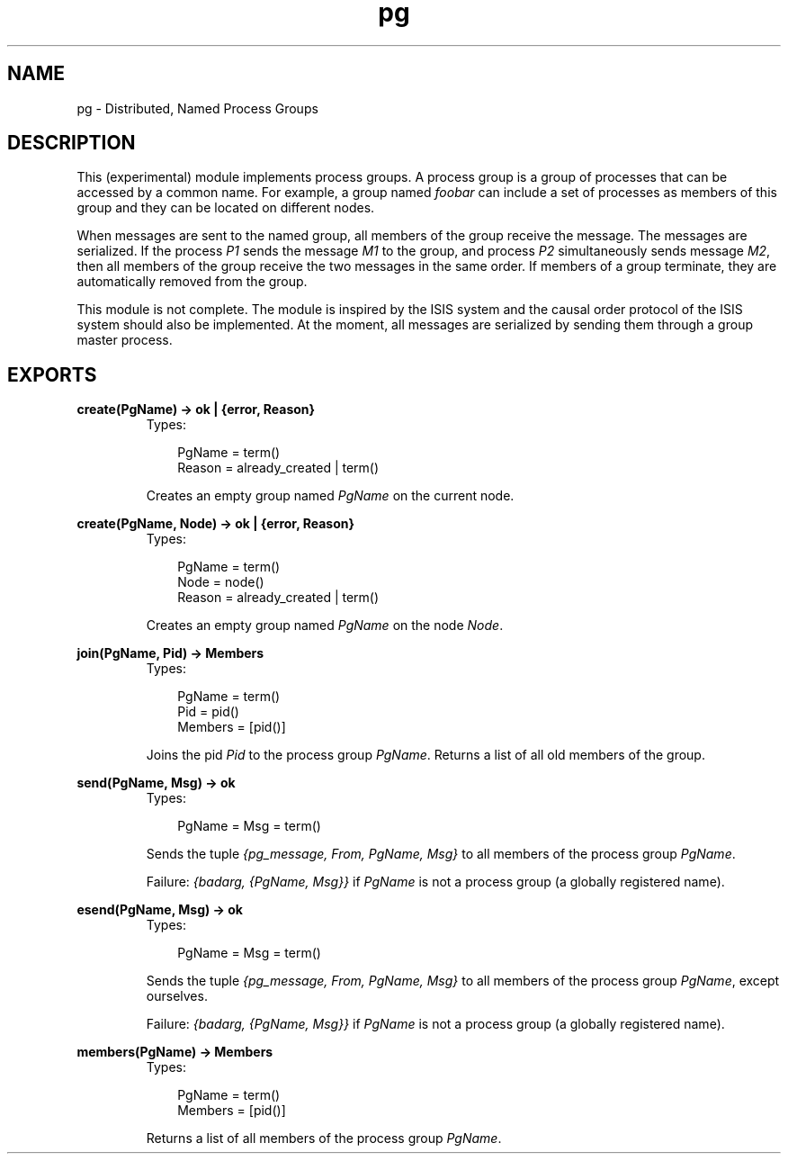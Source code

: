 .TH pg 3 "stdlib 1.17.5" "Ericsson AB" "Erlang Module Definition"
.SH NAME
pg \- Distributed, Named Process Groups
.SH DESCRIPTION
.LP
This (experimental) module implements process groups\&. A process group is a group of processes that can be accessed by a common name\&. For example, a group named \fIfoobar\fR\& can include a set of processes as members of this group and they can be located on different nodes\&.
.LP
When messages are sent to the named group, all members of the group receive the message\&. The messages are serialized\&. If the process \fIP1\fR\& sends the message \fIM1\fR\& to the group, and process \fIP2\fR\& simultaneously sends message \fIM2\fR\&, then all members of the group receive the two messages in the same order\&. If members of a group terminate, they are automatically removed from the group\&.
.LP
This module is not complete\&. The module is inspired by the ISIS system and the causal order protocol of the ISIS system should also be implemented\&. At the moment, all messages are serialized by sending them through a group master process\&.
.SH EXPORTS
.LP
.nf

.B
create(PgName) -> ok | {error, Reason}
.br
.fi
.br
.RS
.TP 3
Types:

PgName = term()
.br
Reason = already_created | term()
.br
.RE
.RS
.LP
Creates an empty group named \fIPgName\fR\& on the current node\&.
.RE
.LP
.nf

.B
create(PgName, Node) -> ok | {error, Reason}
.br
.fi
.br
.RS
.TP 3
Types:

PgName = term()
.br
Node = node()
.br
Reason = already_created | term()
.br
.RE
.RS
.LP
Creates an empty group named \fIPgName\fR\& on the node \fINode\fR\&\&.
.RE
.LP
.nf

.B
join(PgName, Pid) -> Members
.br
.fi
.br
.RS
.TP 3
Types:

PgName = term()
.br
Pid = pid()
.br
Members = [pid()]
.br
.RE
.RS
.LP
Joins the pid \fIPid\fR\& to the process group \fIPgName\fR\&\&. Returns a list of all old members of the group\&.
.RE
.LP
.nf

.B
send(PgName, Msg) -> ok
.br
.fi
.br
.RS
.TP 3
Types:

PgName = Msg = term()
.br
.RE
.RS
.LP
Sends the tuple \fI{pg_message, From, PgName, Msg}\fR\& to all members of the process group \fIPgName\fR\&\&.
.LP
Failure: \fI{badarg, {PgName, Msg}}\fR\& if \fIPgName\fR\& is not a process group (a globally registered name)\&.
.RE
.LP
.nf

.B
esend(PgName, Msg) -> ok
.br
.fi
.br
.RS
.TP 3
Types:

PgName = Msg = term()
.br
.RE
.RS
.LP
Sends the tuple \fI{pg_message, From, PgName, Msg}\fR\& to all members of the process group \fIPgName\fR\&, except ourselves\&.
.LP
Failure: \fI{badarg, {PgName, Msg}}\fR\& if \fIPgName\fR\& is not a process group (a globally registered name)\&.
.RE
.LP
.nf

.B
members(PgName) -> Members
.br
.fi
.br
.RS
.TP 3
Types:

PgName = term()
.br
Members = [pid()]
.br
.RE
.RS
.LP
Returns a list of all members of the process group \fIPgName\fR\&\&.
.RE